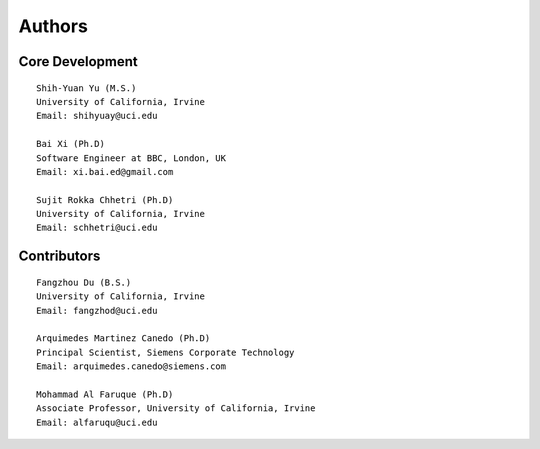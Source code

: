 Authors
=======

Core Development
----------------
::

    Shih-Yuan Yu (M.S.)
    University of California, Irvine
    Email: shihyuay@uci.edu

    Bai Xi (Ph.D)
    Software Engineer at BBC, London, UK
    Email: xi.bai.ed@gmail.com

    Sujit Rokka Chhetri (Ph.D)
    University of California, Irvine
    Email: schhetri@uci.edu

Contributors
------------
::

    Fangzhou Du (B.S.)
    University of California, Irvine
    Email: fangzhod@uci.edu

    Arquimedes Martinez Canedo (Ph.D)
    Principal Scientist, Siemens Corporate Technology
    Email: arquimedes.canedo@siemens.com

    Mohammad Al Faruque (Ph.D)
    Associate Professor, University of California, Irvine
    Email: alfaruqu@uci.edu